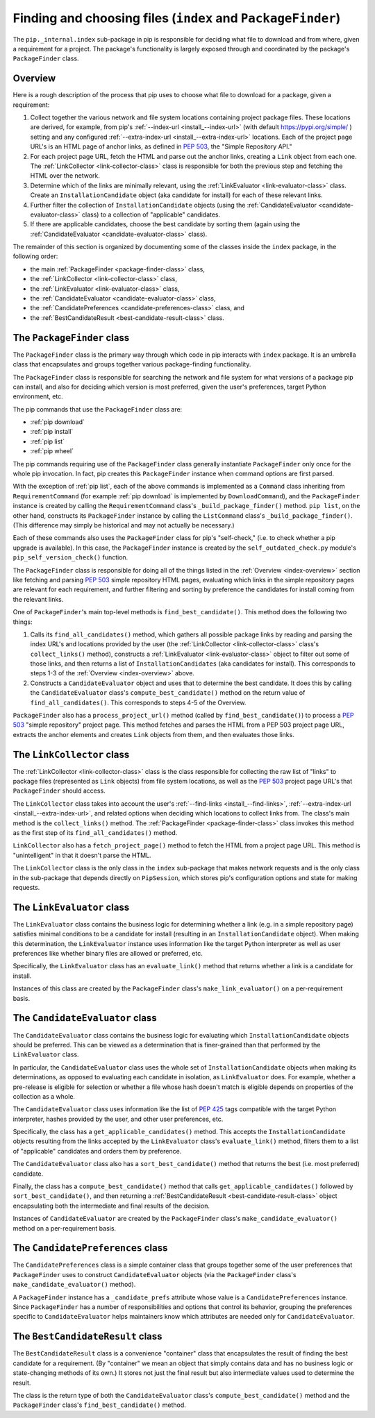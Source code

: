 Finding and choosing files (``index`` and ``PackageFinder``)
---------------------------------------------------------------

The ``pip._internal.index`` sub-package in pip is responsible for deciding
what file to download and from where, given a requirement for a project. The
package's functionality is largely exposed through and coordinated by the
package's ``PackageFinder`` class.


.. _index-overview:

Overview
********

Here is a rough description of the process that pip uses to choose what
file to download for a package, given a requirement:

1. Collect together the various network and file system locations containing
   project package files. These locations are derived, for example, from pip's
   :ref:`--index-url <install_--index-url>` (with default
   https://pypi.org/simple/ ) setting and any configured
   :ref:`--extra-index-url <install_--extra-index-url>` locations. Each of the
   project page URL's is an HTML page of anchor links, as defined in
   `PEP 503`_, the "Simple Repository API."
2. For each project page URL, fetch the HTML and parse out the anchor links,
   creating a ``Link`` object from each one. The :ref:`LinkCollector
   <link-collector-class>` class is responsible for both the previous step
   and fetching the HTML over the network.
3. Determine which of the links are minimally relevant, using the
   :ref:`LinkEvaluator <link-evaluator-class>` class.  Create an
   ``InstallationCandidate`` object (aka candidate for install) for each
   of these relevant links.
4. Further filter the collection of ``InstallationCandidate`` objects (using
   the :ref:`CandidateEvaluator <candidate-evaluator-class>` class) to a
   collection of "applicable" candidates.
5. If there are applicable candidates, choose the best candidate by sorting
   them (again using the :ref:`CandidateEvaluator
   <candidate-evaluator-class>` class).

The remainder of this section is organized by documenting some of the
classes inside the ``index`` package, in the following order:

* the main :ref:`PackageFinder <package-finder-class>` class,
* the :ref:`LinkCollector <link-collector-class>` class,
* the :ref:`LinkEvaluator <link-evaluator-class>` class,
* the :ref:`CandidateEvaluator <candidate-evaluator-class>` class,
* the :ref:`CandidatePreferences <candidate-preferences-class>` class, and
* the :ref:`BestCandidateResult <best-candidate-result-class>` class.


.. _package-finder-class:

The ``PackageFinder`` class
***************************

The ``PackageFinder`` class is the primary way through which code in pip
interacts with ``index`` package. It is an umbrella class that encapsulates and
groups together various package-finding functionality.

The ``PackageFinder`` class is responsible for searching the network and file
system for what versions of a package pip can install, and also for deciding
which version is most preferred, given the user's preferences, target Python
environment, etc.

The pip commands that use the ``PackageFinder`` class are:

* :ref:`pip download`
* :ref:`pip install`
* :ref:`pip list`
* :ref:`pip wheel`

The pip commands requiring use of the ``PackageFinder`` class generally
instantiate ``PackageFinder`` only once for the whole pip invocation. In
fact, pip creates this ``PackageFinder`` instance when command options
are first parsed.

With the exception of :ref:`pip list`, each of the above commands is
implemented as a ``Command`` class inheriting from ``RequirementCommand``
(for example :ref:`pip download` is implemented by ``DownloadCommand``), and
the ``PackageFinder`` instance is created by calling the
``RequirementCommand`` class's ``_build_package_finder()`` method. ``pip
list``, on the other hand, constructs its ``PackageFinder`` instance by
calling the ``ListCommand`` class's ``_build_package_finder()``. (This
difference may simply be historical and may not actually be necessary.)

Each of these commands also uses the ``PackageFinder`` class for pip's
"self-check," (i.e. to check whether a pip upgrade is available). In this
case, the ``PackageFinder`` instance is created by the
``self_outdated_check.py`` module's ``pip_self_version_check()`` function.

The ``PackageFinder`` class is responsible for doing all of the things listed
in the :ref:`Overview <index-overview>` section like fetching and parsing
`PEP 503`_ simple repository HTML pages, evaluating which links in the simple
repository pages are relevant for each requirement, and further filtering and
sorting by preference the candidates for install coming from the relevant
links.

One of ``PackageFinder``'s main top-level methods is
``find_best_candidate()``. This method does the following two things:

1. Calls its ``find_all_candidates()`` method, which gathers all
   possible package links by reading and parsing the index URL's and
   locations provided by the user (the :ref:`LinkCollector
   <link-collector-class>` class's ``collect_links()`` method), constructs a
   :ref:`LinkEvaluator <link-evaluator-class>` object to filter out some of
   those links, and then returns a list of ``InstallationCandidates`` (aka
   candidates for install). This corresponds to steps 1-3 of the
   :ref:`Overview <index-overview>` above.
2. Constructs a ``CandidateEvaluator`` object and uses that to determine
   the best candidate. It does this by calling the ``CandidateEvaluator``
   class's ``compute_best_candidate()`` method on the return value of
   ``find_all_candidates()``. This corresponds to steps 4-5 of the Overview.

``PackageFinder`` also has a ``process_project_url()`` method (called by
``find_best_candidate()``) to process a `PEP 503`_ "simple repository"
project page. This method fetches and parses the HTML from a PEP 503 project
page URL, extracts the anchor elements and creates ``Link`` objects from
them, and then evaluates those links.


.. _link-collector-class:

The ``LinkCollector`` class
***************************

The :ref:`LinkCollector <link-collector-class>` class is the class
responsible for collecting the raw list of "links" to package files
(represented as ``Link`` objects) from file system locations, as well as the
`PEP 503`_ project page URL's that ``PackageFinder`` should access.

The ``LinkCollector`` class takes into account the user's :ref:`--find-links
<install_--find-links>`, :ref:`--extra-index-url <install_--extra-index-url>`,
and related options when deciding which locations to collect links from. The
class's main method is the ``collect_links()`` method. The :ref:`PackageFinder
<package-finder-class>` class invokes this method as the first step of its
``find_all_candidates()`` method.

``LinkCollector`` also has a ``fetch_project_page()`` method to fetch the HTML from a
project page URL. This method is "unintelligent" in that it doesn't parse the
HTML.

The ``LinkCollector`` class is the only class in the ``index`` sub-package that
makes network requests and is the only class in the sub-package that depends
directly on ``PipSession``, which stores pip's configuration options and
state for making requests.


.. _link-evaluator-class:

The ``LinkEvaluator`` class
***************************

The ``LinkEvaluator`` class contains the business logic for determining
whether a link (e.g. in a simple repository page) satisfies minimal
conditions to be a candidate for install (resulting in an
``InstallationCandidate`` object). When making this determination, the
``LinkEvaluator`` instance uses information like the target Python
interpreter as well as user preferences like whether binary files are
allowed or preferred, etc.

Specifically, the ``LinkEvaluator`` class has an ``evaluate_link()`` method
that returns whether a link is a candidate for install.

Instances of this class are created by the ``PackageFinder`` class's
``make_link_evaluator()`` on a per-requirement basis.


.. _candidate-evaluator-class:

The ``CandidateEvaluator`` class
********************************

The ``CandidateEvaluator`` class contains the business logic for evaluating
which ``InstallationCandidate`` objects should be preferred. This can be
viewed as a determination that is finer-grained than that performed by the
``LinkEvaluator`` class.

In particular, the ``CandidateEvaluator`` class uses the whole set of
``InstallationCandidate`` objects when making its determinations, as opposed
to evaluating each candidate in isolation, as ``LinkEvaluator`` does. For
example, whether a pre-release is eligible for selection or whether a file
whose hash doesn't match is eligible depends on properties of the collection
as a whole.

The ``CandidateEvaluator`` class uses information like the list of `PEP 425`_
tags compatible with the target Python interpreter, hashes provided by the
user, and other user preferences, etc.

Specifically, the class has a ``get_applicable_candidates()`` method.
This accepts the ``InstallationCandidate`` objects resulting from the links
accepted by the ``LinkEvaluator`` class's ``evaluate_link()`` method, filters
them to a list of "applicable" candidates and orders them by preference.

The ``CandidateEvaluator`` class also has a ``sort_best_candidate()`` method
that returns the best (i.e. most preferred) candidate.

Finally, the class has a ``compute_best_candidate()`` method that calls
``get_applicable_candidates()`` followed by ``sort_best_candidate()``, and
then returning a :ref:`BestCandidateResult <best-candidate-result-class>`
object encapsulating both the intermediate and final results of the decision.

Instances of ``CandidateEvaluator`` are created by the ``PackageFinder``
class's ``make_candidate_evaluator()`` method on a per-requirement basis.


.. _candidate-preferences-class:

The ``CandidatePreferences`` class
**********************************

The ``CandidatePreferences`` class is a simple container class that groups
together some of the user preferences that ``PackageFinder`` uses to
construct ``CandidateEvaluator`` objects (via the ``PackageFinder`` class's
``make_candidate_evaluator()`` method).

A ``PackageFinder`` instance has a ``_candidate_prefs`` attribute whose value
is a ``CandidatePreferences`` instance. Since ``PackageFinder`` has a number
of responsibilities and options that control its behavior, grouping the
preferences specific to ``CandidateEvaluator`` helps maintainers know which
attributes are needed only for ``CandidateEvaluator``.


.. _best-candidate-result-class:

The ``BestCandidateResult`` class
*********************************

The ``BestCandidateResult`` class is a convenience "container" class that
encapsulates the result of finding the best candidate for a requirement.
(By "container" we mean an object that simply contains data and has no
business logic or state-changing methods of its own.) It stores not just the
final result but also intermediate values used to determine the result.

The class is the return type of both the ``CandidateEvaluator`` class's
``compute_best_candidate()`` method and the ``PackageFinder`` class's
``find_best_candidate()`` method.


.. _`PEP 425`: https://www.python.org/dev/peps/pep-0425/
.. _`PEP 503`: https://www.python.org/dev/peps/pep-0503/
